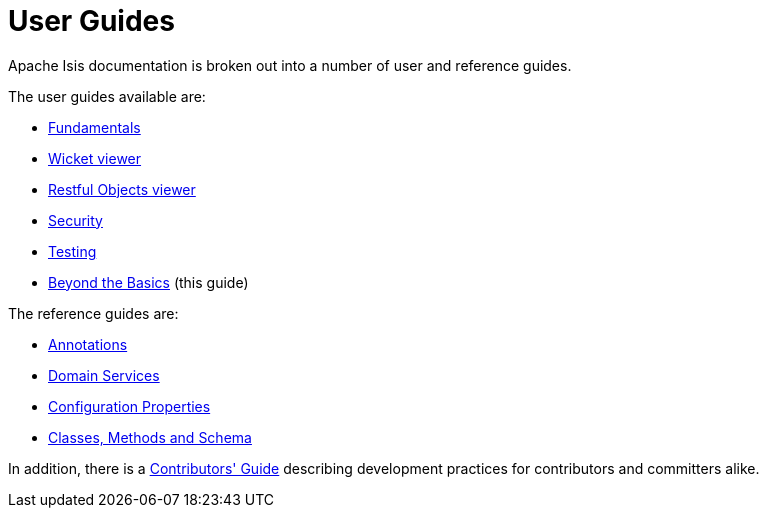 [[ug]]
= User Guides
:Notice: Licensed to the Apache Software Foundation (ASF) under one or more contributor license agreements. See the NOTICE file distributed with this work for additional information regarding copyright ownership. The ASF licenses this file to you under the Apache License, Version 2.0 (the "License"); you may not use this file except in compliance with the License. You may obtain a copy of the License at. http://www.apache.org/licenses/LICENSE-2.0 . Unless required by applicable law or agreed to in writing, software distributed under the License is distributed on an "AS IS" BASIS, WITHOUT WARRANTIES OR  CONDITIONS OF ANY KIND, either express or implied. See the License for the specific language governing permissions and limitations under the License.
:_basedir: ../
:_imagesdir: images/
:numbered:


Apache Isis documentation is broken out into a number of user and reference guides.

The user guides available are:

* xref:ugfun.adoc#[Fundamentals]
* xref:ugvw.adoc#[Wicket viewer]
* xref:ugvro.adoc#[Restful Objects viewer]
* xref:ugsec.adoc#[Security]
* xref:ugtst.adoc#[Testing]
* xref:ugbtb.adoc#[Beyond the Basics] (this guide)

The reference guides are:

* xref:rgant.adoc#[Annotations]
* xref:rgsvc.adoc#[Domain Services]
* xref:rgcfg.adoc#[Configuration Properties]
* xref:rgcms.adoc#[Classes, Methods and Schema]

In addition, there is a xref:cg.adoc#_cg[Contributors' Guide] describing development practices for contributors and committers alike.
